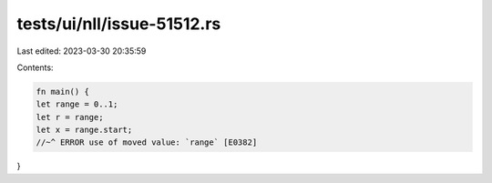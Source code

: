tests/ui/nll/issue-51512.rs
===========================

Last edited: 2023-03-30 20:35:59

Contents:

.. code-block:: rs

    fn main() {
    let range = 0..1;
    let r = range;
    let x = range.start;
    //~^ ERROR use of moved value: `range` [E0382]
}


